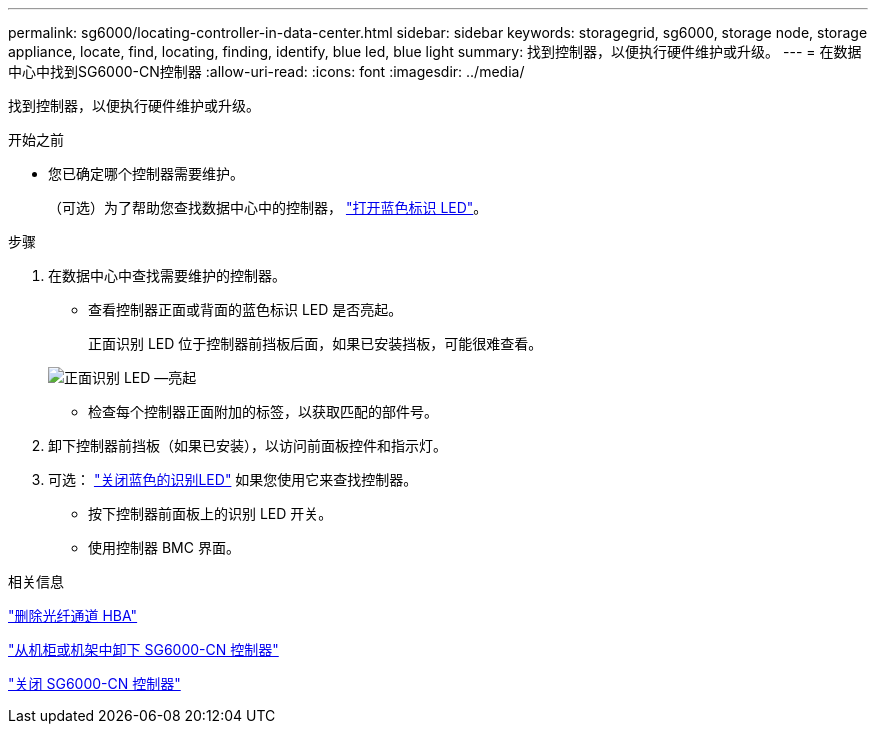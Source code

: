 ---
permalink: sg6000/locating-controller-in-data-center.html 
sidebar: sidebar 
keywords: storagegrid, sg6000, storage node, storage appliance, locate, find, locating, finding, identify, blue led, blue light 
summary: 找到控制器，以便执行硬件维护或升级。 
---
= 在数据中心中找到SG6000-CN控制器
:allow-uri-read: 
:icons: font
:imagesdir: ../media/


[role="lead"]
找到控制器，以便执行硬件维护或升级。

.开始之前
* 您已确定哪个控制器需要维护。
+
（可选）为了帮助您查找数据中心中的控制器， link:turning-controller-identify-led-on-and-off.html["打开蓝色标识 LED"]。



.步骤
. 在数据中心中查找需要维护的控制器。
+
** 查看控制器正面或背面的蓝色标识 LED 是否亮起。
+
正面识别 LED 位于控制器前挡板后面，如果已安装挡板，可能很难查看。

+
image::../media/sg6060_front_panel_service_led_on.jpg[正面识别 LED —亮起]

** 检查每个控制器正面附加的标签，以获取匹配的部件号。


. 卸下控制器前挡板（如果已安装），以访问前面板控件和指示灯。
. 可选： link:turning-controller-identify-led-on-and-off.html["关闭蓝色的识别LED"] 如果您使用它来查找控制器。
+
** 按下控制器前面板上的识别 LED 开关。
** 使用控制器 BMC 界面。




.相关信息
link:reinstalling-fibre-channel-hba.html#remove-fibre-channel-hba["删除光纤通道 HBA"]

link:reinstalling-sg6000-cn-controller-into-cabinet-or-rack.html#remove-sg6000-cn-controller-from-cabinet-or-rack["从机柜或机架中卸下 SG6000-CN 控制器"]

link:power-sg6000-cn-controller-off-on.html#shut-down-sg6000-cn-controller["关闭 SG6000-CN 控制器"]
